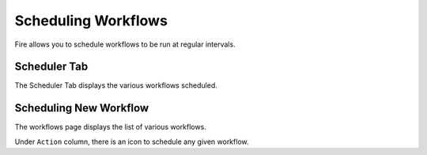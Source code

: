 Scheduling Workflows
====================

Fire allows you to schedule workflows to be run at regular intervals.

Scheduler Tab
-------------

The Scheduler Tab displays the various workflows scheduled.

Scheduling New Workflow
-----------------------

The workflows page displays the list of various workflows.

Under ``Action`` column, there is an icon to schedule any given workflow.


